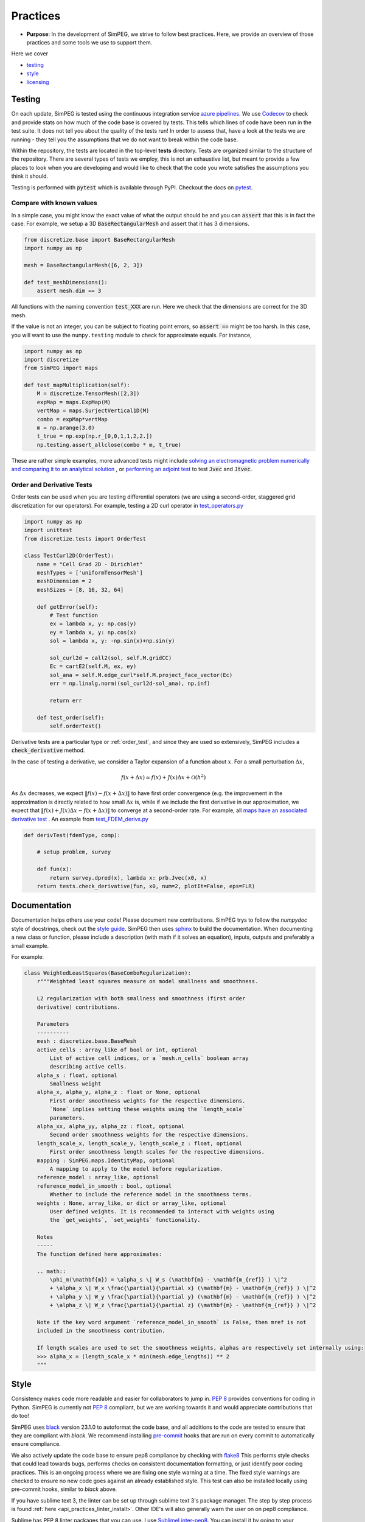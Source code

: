 .. _practices:

Practices
=========

- **Purpose**: In the development of SimPEG, we strive to follow best practices. Here, we
  provide an overview of those practices and some tools we use to support them.

Here we cover

- testing_
- style_
- licensing_

.. _testing:

Testing
-------

.. image:: https://dev.azure.com/simpeg/simpeg/_apis/build/status/simpeg.simpeg?branchName=main
    :target: https://dev.azure.com/simpeg/simpeg/_build/latest?definitionId=2&branchName=main
    :alt: Azure pipeline

.. image:: https://codecov.io/gh/simpeg/simpeg/branch/main/graph/badge.svg
    :target: https://codecov.io/gh/simpeg/simpeg
    :alt: Coverage status

On each update, SimPEG is tested using the continuous integration service
`azure pipelines <https://azure.microsoft.com/en-us/products/devops/pipelines>`_.
We use `Codecov <http://codecov.io>`_ to check and provide stats on how much
of the code base is covered by tests. This tells which lines of code have been
run in the test suite. It does not tell you about the quality of the tests run!
In order to assess that, have a look at the tests we are running - they tell you
the assumptions that we do not want to break within the code base.

Within the repository, the tests are located in the top-level **tests**
directory. Tests are organized similar to the structure of the repository.
There are several types of tests we employ, this is not an exhaustive list,
but meant to provide a few places to look when you are developing and would
like to check that the code you wrote satisfies the assumptions you think it
should.

Testing is performed with :code:`pytest` which is available through PyPI.
Checkout the docs on `pytest <https://docs.pytest.org/>`_.


Compare with known values
^^^^^^^^^^^^^^^^^^^^^^^^^

In a simple case, you might know the exact value of what the output should be
and you can :code:`assert` that this is in fact the case. For example,
we setup a 3D :code:`BaseRectangularMesh` and assert that it has 3 dimensions.

.. code:: python

    from discretize.base import BaseRectangularMesh
    import numpy as np

    mesh = BaseRectangularMesh([6, 2, 3])

    def test_meshDimensions():
        assert mesh.dim == 3

All functions with the naming convention :code:`test_XXX`
are run. Here we check that the dimensions are correct for the 3D mesh.

If the value is not an integer, you can be subject to floating point errors,
so :code:`assert ==` might be too harsh. In this case, you will want to use
the ``numpy.testing`` module to check for approximate equals. For instance,

.. code:: python

    import numpy as np
    import discretize
    from SimPEG import maps

    def test_mapMultiplication(self):
        M = discretize.TensorMesh([2,3])
        expMap = maps.ExpMap(M)
        vertMap = maps.SurjectVertical1D(M)
        combo = expMap*vertMap
        m = np.arange(3.0)
        t_true = np.exp(np.r_[0,0,1,1,2,2.])
        np.testing.assert_allclose(combo * m, t_true)

These are rather simple examples, more advanced tests might include `solving an
electromagnetic problem numerically and comparing it to an analytical
solution <https://github.com/simpeg/simpeg/blob/main/tests/em/fdem/forward/test_FDEM_analytics.py>`_ , or
`performing an adjoint test <https://github.com/simpeg/simpeg/blob/main/tests/em/fdem/inverse/adjoint/test_FDEM_adjointEB.py>`_ to test :code:`Jvec` and :code:`Jtvec`.


.. _order_test:

Order and Derivative Tests
^^^^^^^^^^^^^^^^^^^^^^^^^^

Order tests can be used when you are testing differential operators (we are using a second-order,
staggered grid discretization for our operators). For example, testing a 2D
curl operator in `test_operators.py <https://github.com/simpeg/discretize/blob/main/tests/base/test_operators.py>`_

.. code:: python

    import numpy as np
    import unittest
    from discretize.tests import OrderTest

    class TestCurl2D(OrderTest):
        name = "Cell Grad 2D - Dirichlet"
        meshTypes = ['uniformTensorMesh']
        meshDimension = 2
        meshSizes = [8, 16, 32, 64]

        def getError(self):
            # Test function
            ex = lambda x, y: np.cos(y)
            ey = lambda x, y: np.cos(x)
            sol = lambda x, y: -np.sin(x)+np.sin(y)

            sol_curl2d = call2(sol, self.M.gridCC)
            Ec = cartE2(self.M, ex, ey)
            sol_ana = self.M.edge_curl*self.M.project_face_vector(Ec)
            err = np.linalg.norm((sol_curl2d-sol_ana), np.inf)

            return err

        def test_order(self):
            self.orderTest()

Derivative tests are a particular type or :ref:`order_test`, and since they
are used so extensively, SimPEG includes a :code:`check_derivative` method.

In the case
of testing a derivative, we consider a Taylor expansion of a function about
:math:`x`. For a small perturbation :math:`\Delta x`,

.. math::

    f(x + \Delta x) \simeq f(x) + J(x) \Delta x + \mathcal{O}(h^2)

As :math:`\Delta x` decreases, we expect :math:`\|f(x) - f(x + \Delta x)\|` to
have first order convergence (e.g. the improvement in the approximation is
directly related to how small :math:`\Delta x` is, while if we include the
first derivative in our approximation, we expect that :math:`\|f(x) +
J(x)\Delta x - f(x + \Delta x)\|` to converge at a second-order rate. For
example, all `maps have an associated derivative test <https://github.com/simpeg/simpeg/blob/main/SimPEG/maps.py#L127>`_ . An example from `test_FDEM_derivs.py <ht
tps://github.com/simpeg/simpeg/blob/main/tests/em/fdem/inverse/derivs/test_F
DEM_derivs.py>`_

.. code:: python

    def derivTest(fdemType, comp):

        # setup problem, survey

        def fun(x):
            return survey.dpred(x), lambda x: prb.Jvec(x0, x)
        return tests.check_derivative(fun, x0, num=2, plotIt=False, eps=FLR)

.. _documentation:

Documentation
-------------

Documentation helps others use your code! Please document new contributions.
SimPEG trys to follow the `numpydoc` style of docstrings, check out the
`style guide <https://numpydoc.readthedocs.io/en/latest/format.html>`_.
SimPEG then uses `sphinx <http://www.sphinx-doc.org/>`_ to build the documentation.
When documenting a new class or function, please include a description
(with math if it solves an equation), inputs, outputs and preferably a small example.

For example:

.. code:: python


    class WeightedLeastSquares(BaseComboRegularization):
        r"""Weighted least squares measure on model smallness and smoothness.

        L2 regularization with both smallness and smoothness (first order
        derivative) contributions.

        Parameters
        ----------
        mesh : discretize.base.BaseMesh
        active_cells : array_like of bool or int, optional
            List of active cell indices, or a `mesh.n_cells` boolean array
            describing active cells.
        alpha_s : float, optional
            Smallness weight
        alpha_x, alpha_y, alpha_z : float or None, optional
            First order smoothness weights for the respective dimensions.
            `None` implies setting these weights using the `length_scale`
            parameters.
        alpha_xx, alpha_yy, alpha_zz : float, optional
            Second order smoothness weights for the respective dimensions.
        length_scale_x, length_scale_y, length_scale_z : float, optional
            First order smoothness length scales for the respective dimensions.
        mapping : SimPEG.maps.IdentityMap, optional
            A mapping to apply to the model before regularization.
        reference_model : array_like, optional
        reference_model_in_smooth : bool, optional
            Whether to include the reference model in the smoothness terms.
        weights : None, array_like, or dict or array_like, optional
            User defined weights. It is recommended to interact with weights using
            the `get_weights`, `set_weights` functionality.

        Notes
        -----
        The function defined here approximates:

        .. math::
            \phi_m(\mathbf{m}) = \alpha_s \| W_s (\mathbf{m} - \mathbf{m_{ref}} ) \|^2
            + \alpha_x \| W_x \frac{\partial}{\partial x} (\mathbf{m} - \mathbf{m_{ref}} ) \|^2
            + \alpha_y \| W_y \frac{\partial}{\partial y} (\mathbf{m} - \mathbf{m_{ref}} ) \|^2
            + \alpha_z \| W_z \frac{\partial}{\partial z} (\mathbf{m} - \mathbf{m_{ref}} ) \|^2

        Note if the key word argument `reference_model_in_smooth` is False, then mref is not
        included in the smoothness contribution.

        If length scales are used to set the smoothness weights, alphas are respectively set internally using:
        >>> alpha_x = (length_scale_x * min(mesh.edge_lengths)) ** 2
        """



.. _style:

Style
-----

Consistency makes code more readable and easier for collaborators to jump in.
`PEP 8 <https://www.python.org/dev/peps/pep-0008/>`_ provides conventions for
coding in Python. SimPEG is currently not `PEP 8
<https://www.python.org/dev/peps/pep-0008/>`_ compliant, but we are working
towards it and would appreciate contributions that do too!

SimPEG uses `black <https://black.readthedocs.io/>`_ version 23.1.0 to autoformat
the code base, and all additions to the code are tested to ensure that they are
compliant with `black`. We recommend installing `pre-commit <https://pre-commit.com/>`_
hooks that are run on every commit to automatically ensure compliance.

We also actively update the code base to ensure pep8 compliance by checking with
`flake8 <https://flake8.pycqa.org/>`_ This performs style checks that could lead
towards bugs, performs checks on consistent documentation formatting, or just
identify poor coding practices. This is an ongoing process where we are fixing one
style warning at a time. The fixed style warnings are checked to ensure no new code
goes against an already established style. This test can also be installed locally
using pre-commit hooks, similar to `black` above.


If you have sublime text 3, the linter can be set up through sublime text 3's package manager. The step by
step process is found :ref:`here <api_practices_linter_install>`. Other IDE's
will also generally warn the user on on pep8 compliance.

Sublime has PEP 8 linter packages that you can use. I use `SublimeLinter-pep8 <https://github.com/SublimeLinter/SublimeLinter-pep8>`_.
You can install it by going to your package manager (`cmd + shift + p`),
install package and search for SublimeLinter-pep8. Installation instructions are available at https://github.com/SublimeLinter/SublimeLinter-pep8.

This highlights and gives you tips on how to correct the code.

.. image:: ../../images/pep8sublime.png
    :width: 95%


Below is a sample user-settings configuration for the SublimeLinter (Sublime
Text > Preferences > Package Settings > SublimeLinter > Settings-User)

.. code:: json

    {
        "user": {
            "debug": false,
            "delay": 0.25,
            "error_color": "D02000",
            "gutter_theme": "Packages/SublimeLinter/gutter-themes/Default/Default.gutter-theme",
            "gutter_theme_excludes": [],
            "lint_mode": "background",
            "linters": {
                "pep8": {
                    "@disable": false,
                    "args": [],
                    "excludes": [],
                    "ignore": "",
                    "max-line-length": null,
                    "select": ""
                },
                "proselint": {
                    "@disable": false,
                    "args": [],
                    "excludes": []
                }
            },
            "mark_style": "solid underline",
            "no_column_highlights_line": false,
            "passive_warnings": false,
            "paths": {
                "linux": [],
                "osx": [
                    "/anaconda/bin"
                ],
                "windows": []
            },
            "python_paths": {
                "linux": [],
                "osx": [],
                "windows": []
            },
            "rc_search_limit": 3,
            "shell_timeout": 10,
            "show_errors_on_save": false,
            "show_marks_in_minimap": true,
            "syntax_map": {
                "html (django)": "html",
                "html (rails)": "html",
                "html 5": "html",
                "javascript (babel)": "javascript",
                "magicpython": "python",
                "php": "html",
                "python django": "python",
                "pythonimproved": "python"
            },
            "warning_color": "DDB700",
            "wrap_find": true
        }
    }


Install PEP8 Linter Through Sublime Text 3
^^^^^^^^^^^^^^^^^^^^^^^^^^^^^^^^^^^^^^^^^^

.. _api_practices_linter_install:

Instructions for installing and activating the pep8 linter for Mac OS X/Linux/Windows are below. For this to work, you MUST have installed sublime text 3.

**Step 1: Install Sublime Linter 3:**

- Open sublime text 3
- Open the Command Palette (cmd+shift+p on Mac OS X, ctrl+shift+p on Linux/Windows).
- Type 'install' and select 'Package Control: Install Package' from the Command Palette. There will be a pause of a few seconds while Package Control finds the available packages.
- When the list of available packages appears, type 'linter' and select 'SublimeLinter'. Note: The github repository name is “SublimeLinter3”, but the plugin name remains “SublimeLinter”.
- After a few seconds SublimeLinter will be installed and loaded. Depending on your setup, you may see some prompts from SublimeLinter. For more information on SublimeLinter’s startup actions, see Startup actions. You will see an install message.
- After reading the message, close Sublime Text 3

**Step 2: Install pep8 Linter:**

- Open sublime text 3
- Open the Command Palette (cmd+shift+p on Mac OS X, ctrl+shift+p on Linux/Windows).
- Type 'install' and select 'Package Control: Install Package' from the Command Palette. There will be a pause of a few seconds while Package Control finds the available packages.
- When the list of available packages appears, type 'pep8' and select the appropriate option.
- After a few seconds pep8 linter will be installed and loaded. Depending on your setup, you may see some prompts from SublimeLinter. For more information on SublimeLinter’s startup actions, see Startup actions. You will see an install message.
- After reading the message, close Sublime Text 3

The next time you open a .py file in sublime text 3, the linter should be activated.


.. _licensing:

Licensing
---------

.. image:: https://img.shields.io/badge/license-MIT-blue.svg
    :target: https://github.com/simpeg/simpeg/blob/main/LICENSE
    :alt: MIT license

We want SimPEG to be a useful resource for the geoscience community and
believe that following open development practices is the best way to do that.
SimPEG is licensed under the `MIT license
<https://github.com/simpeg/simpeg/blob/main/LICENSE>`_ which is allows open
and commercial use and extension of SimPEG. It does not force packages that
use SimPEG to be open source nor does it restrict commercial use.
